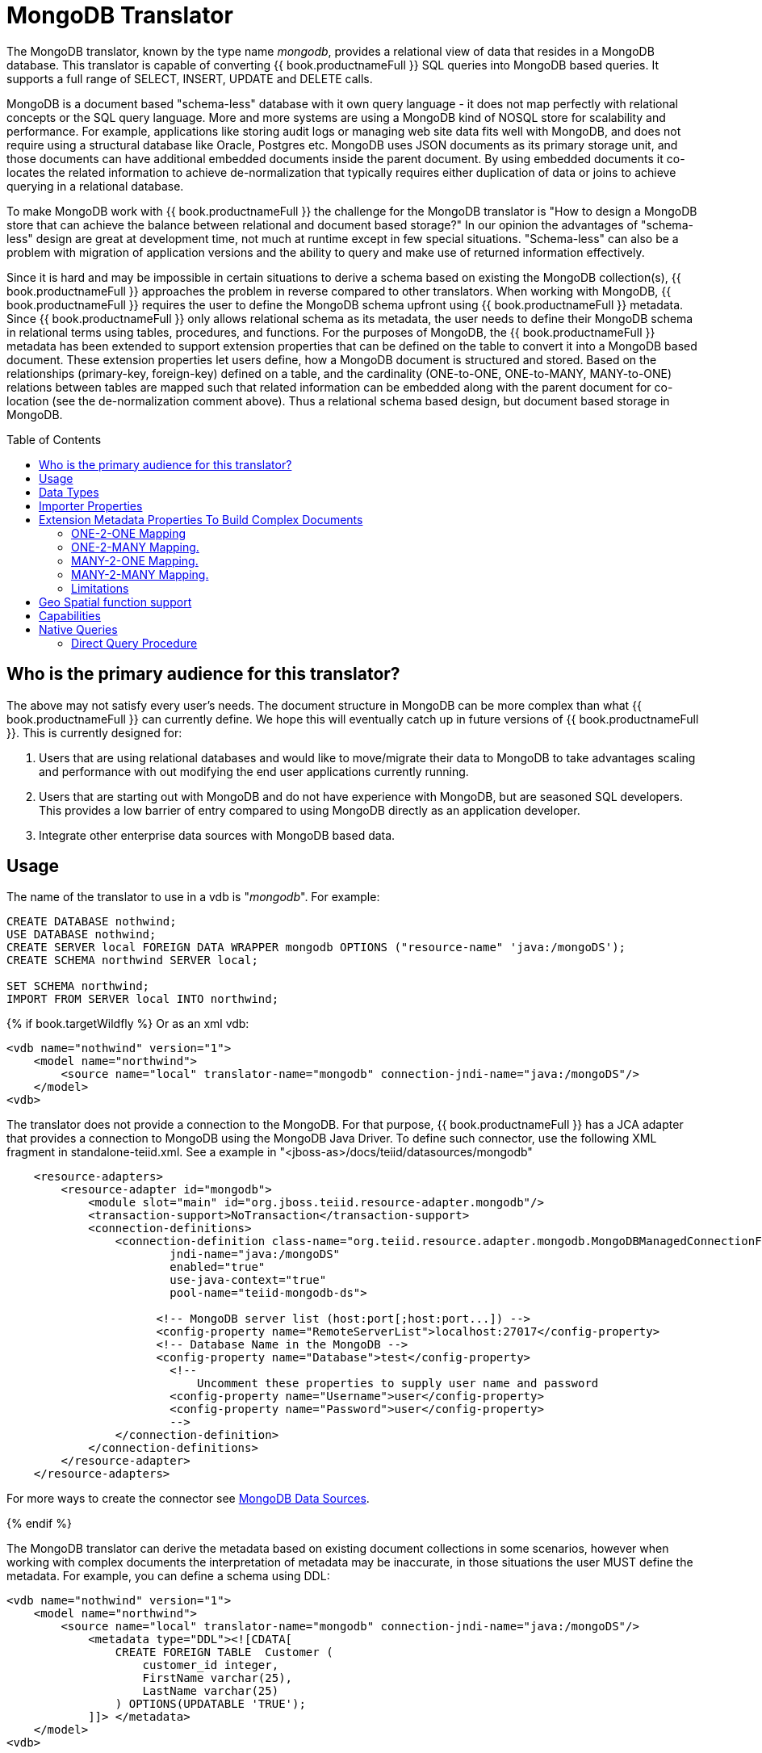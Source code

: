 
= MongoDB Translator
:toc: manual
:toc-placement: preamble

The MongoDB translator, known by the type name _mongodb_, provides a relational view of data that resides in a MongoDB database. This translator is capable of converting {{ book.productnameFull }} SQL queries into MongoDB based queries. It supports a full range of SELECT, INSERT, UPDATE and DELETE calls.

MongoDB is a document based "schema-less" database with it own query language - it does not map perfectly with relational concepts or the SQL query language. More and more systems are using a MongoDB kind of NOSQL store for scalability and performance. For example, applications like storing audit logs or managing web site data fits well with MongoDB, and does not require using a structural database like Oracle, Postgres etc. MongoDB uses JSON documents as its primary storage unit, and those documents can have additional embedded documents inside the parent document. By using embedded documents it co-locates the related information to achieve de-normalization that typically requires either duplication of data or joins to achieve querying in a relational database.

To make MongoDB work with {{ book.productnameFull }} the challenge for the MongoDB translator is "How to design a MongoDB store that can achieve the balance between relational and document based storage?" In our opinion the advantages of "schema-less" design are great at development time, not much at runtime except in few special situations. "Schema-less" can also be a problem with migration of application versions and the ability to query and make use of returned information effectively.

Since it is hard and may be impossible in certain situations to derive a schema based on existing the MongoDB collection(s), {{ book.productnameFull }} approaches the problem in reverse compared to other translators. When working with MongoDB, {{ book.productnameFull }} requires the user to define the MongoDB schema upfront using {{ book.productnameFull }} metadata. Since {{ book.productnameFull }} only allows relational schema as its metadata, the user needs to define their MongoDB schema in relational terms using tables, procedures, and functions. For the purposes of MongoDB, the {{ book.productnameFull }} metadata has been extended to support extension properties that can be defined on the table to convert it into a MongoDB based document. These extension properties let users define, how a MongoDB document is structured and stored. Based on the relationships (primary-key, foreign-key) defined on a table, and the cardinality (ONE-to-ONE, ONE-to-MANY, MANY-to-ONE) relations between tables are mapped such that related information can be embedded along with the parent document for co-location (see the de-normalization comment above). Thus a relational schema based design, but document based storage in MongoDB. 

== Who is the primary audience for this translator?

The above may not satisfy every user’s needs. The document structure in MongoDB can be more complex than what {{ book.productnameFull }} can currently define. We hope this will eventually catch up in future versions of {{ book.productnameFull }}. This is currently designed for:

1. Users that are using relational databases and would like to move/migrate their data to MongoDB to take advantages scaling and performance with out modifying the end user applications currently running.

2. Users that are starting out with MongoDB and do not have experience with MongoDB, but are seasoned SQL developers. This provides a low barrier of entry compared to using MongoDB directly as an application developer.

3. Integrate other enterprise data sources with MongoDB based data.

== Usage

The name of the translator to use in a vdb is "_mongodb_". For example:

[source,sql]
----
CREATE DATABASE nothwind;
USE DATABASE nothwind;
CREATE SERVER local FOREIGN DATA WRAPPER mongodb OPTIONS ("resource-name" 'java:/mongoDS');
CREATE SCHEMA northwind SERVER local;

SET SCHEMA northwind;
IMPORT FROM SERVER local INTO northwind;
----

{% if book.targetWildfly %}
Or as an xml vdb:
[source,xml]
----
<vdb name="nothwind" version="1">
    <model name="northwind">
        <source name="local" translator-name="mongodb" connection-jndi-name="java:/mongoDS"/>
    </model>
<vdb>
----

The translator does not provide a connection to the MongoDB. For that purpose, {{ book.productnameFull }} has a JCA adapter that provides a connection to MongoDB using the MongoDB Java Driver. To define such connector, use the following XML fragment in standalone-teiid.xml. See a example in "<jboss-as>/docs/teiid/datasources/mongodb"

[source,xml]
----
    <resource-adapters>
        <resource-adapter id="mongodb">
            <module slot="main" id="org.jboss.teiid.resource-adapter.mongodb"/>
            <transaction-support>NoTransaction</transaction-support>
            <connection-definitions>
                <connection-definition class-name="org.teiid.resource.adapter.mongodb.MongoDBManagedConnectionFactory" 
                        jndi-name="java:/mongoDS" 
                        enabled="true" 
                        use-java-context="true" 
                        pool-name="teiid-mongodb-ds">
                        
                      <!-- MongoDB server list (host:port[;host:port...]) -->
                      <config-property name="RemoteServerList">localhost:27017</config-property>
                      <!-- Database Name in the MongoDB -->
                      <config-property name="Database">test</config-property>
                        <!-- 
                            Uncomment these properties to supply user name and password
                        <config-property name="Username">user</config-property>
                        <config-property name="Password">user</config-property>
                        -->  
                </connection-definition>
            </connection-definitions>
        </resource-adapter>
    </resource-adapters>
----

For more ways to create the connector see link:../admin/MongoDB_Data_Sources.adoc[MongoDB Data Sources]. 

{% endif %}

The MongoDB translator can derive the metadata based on existing document collections in some scenarios, however when working with complex documents the interpretation of metadata may be inaccurate, in those situations the user MUST define the metadata. For example, you can define a schema using DDL:

[source,xml]
----
<vdb name="nothwind" version="1">
    <model name="northwind">
        <source name="local" translator-name="mongodb" connection-jndi-name="java:/mongoDS"/>
            <metadata type="DDL"><![CDATA[
                CREATE FOREIGN TABLE  Customer (
                    customer_id integer,
                    FirstName varchar(25),
                    LastName varchar(25)
                ) OPTIONS(UPDATABLE 'TRUE');
            ]]> </metadata>
    </model>
<vdb>
----

when INSERT operation below executed against table using {{ book.productnameFull }},

[source,sql]
----
    INSERT INTO Customer(customer_id, FirstName, LastName) VALUES (1, 'John', 'Doe');
----

MongoDB translator will create a below document in the MongoDB

[source,sql]
----
{
  _id: ObjectID("509a8fb2f3f4948bd2f983a0"),
  customer_id: 1,
  FirstName: "John",
  LastName: "Doe"
}
----

If a PRIMARY KEY is defined on the table as

[source,sql]
----
    CREATE FOREIGN TABLE  Customer (
        customer_id integer PRIMARY KEY,
        FirstName varchar(25),
        LastName varchar(25)
    ) OPTIONS(UPDATABLE 'TRUE');
----

then that column name is automatically used as "_id" field in the MongoDB collection, then document structure is stored in the MongoDB as

[source,sql]
----
{
  _id: 1,
  FirstName: "John",
  LastName: "Doe"
}
----

If you defined the composite PRIMARY KEY on Customer table as

[source,sql]
----
    CREATE FOREIGN TABLE  Customer (
        customer_id integer,
        FirstName varchar(25),
        LastName varchar(25),
        PRIMARY KEY (FirstName, LastName)
    ) OPTIONS(UPDATABLE 'TRUE');
----

the document structure will be

[source,sql]
----
{
  _id: {
         FirstName: "John", 
         LastName:  "Doe"
       },
  customer_id: 1,
}
----

== Data Types

MongoDB translator supports automatic mapping of {{ book.productnameFull }} data types into MongoDB data types, including the support for Blobs, Clobs and XML. The LOB support is based on GridFS in MongoDB. Arrays are in the form of

[source,sql]
----
{
  _id: 1,
  FirstName: "John",
  LastName: "Doe"
  Score: [89, "ninety", 91.0]
}
----

are supported. User can get individual items in the array using function array_get, or can transform the array into tabular structure using ARRATTABLE.

NOTE: Note that even though embedded documents can also be in arrays, the handling of embedded documents is different from array with scalar values.

Regular Expressions, MongoDB::Code, MongoDB::MinKey, MongoDB::MaxKey, MongoDB::OID is not currently supported.

NOTE: Documents that contain values of mixed types for the same key, for example "key" is a string value in one document and an integer in another, the column must be marked as unsearchable as MongoDB will not correct match predicates against the column.  See also the importer.sampleSize property.  

== Importer Properties

Importer properties define the behavior of the translator during the metadata import from the physical source.

*Importer Properties*

|===
|Name |Description |Default

|excludeTables
|Regular expression to exclude the tables from import
|null

|includeTables
|Regular expression to include the tables from import
|null

|sampleSize
|Number of documents to sample to determine the structure - if documents have different fields or fields with different types, this should be greater than 1.
|1
|===

== Extension Metadata Properties To Build Complex Documents

Using the above DDL or any other metadata facility, a user can map a table in a relational store into a document in MongoDB, however to make effective use of MongoDB, you need to be able to build complex documents, that can co-locate related information, so that data can queried in a single MongoDB query. Otherwise, since MongoDB does not support join relationships like relational database, you need to issue multiple queries to retrieve and join data manually. The power of MongoDB comes from its "embedded" documents and its support of complex data types like arrays and use of the aggregation framework to be able to query them. This translator provides way to achieve that goals.

When you do not define the complex embedded documents in MongoDB, {{ book.productnameFull }} can step in for join processing and provide that functionality, however if you want to make use of the power of MongoDB itself in querying the data and avoid bringing the unnecessary data and improve performance, you need to look into building these complex documents.

MongoDB translator defines two additional metadata properties along with other link:DDL_Metadata.adoc[{{ book.productnameFull }} metadata properties] to aid in building the complex "embedded" documents. You can use the following metadata properties in your DDL.

* *teiid_mongo:EMBEDDABLE* - Means that data defined in this table is allowed to be included as an "embeddable" document in *any* parent document. The parent document is referenced by the foreign key relationships. In this scenario, {{ book.productnameFull }} maintains more than one copy of the data in MongoDB store, one in its own collection and also a copy in each of the parent tables that have relationship to this table. You can even nest embeddable table inside another embeddable table with some limitations. Use this property on table, where table can exist, encompass all its relations on its own. For example, a "Category" table that defines a "Product"’s category is independent of Product, which can be embeddable in "Products" table.

* *teiid_mongo:MERGE* - Means that data of this table is merged with the defined parent table. There is only a single copy of the data that is embedded in the parent document. Parent document is defined using the foreign key relationships.

Using the above properties and FOREIGN KEY relationships, we will illustrate how to build complex documents in MongoDB.

NOTE: *Usage* - Please note a given table can contain either the "teiid_mongo:EMBEDDABLE" property or the "teiid_mongo:MERGE" property defining the type of nesting in MongoDB. A table is not allowed to have both properties.

=== ONE-2-ONE Mapping

If your current DDL structure representing ONE-2-ONE relationship is like

[source,sql]
----
    CREATE FOREIGN TABLE  Customer (
        CustomerId integer PRIMARY KEY,
        FirstName varchar(25),
        LastName varchar(25)
    ) OPTIONS(UPDATABLE 'TRUE');

    CREATE FOREIGN TABLE Address (
        CustomerId integer,
        Street varchar(50),
        City varchar(25),
        State varchar(25),
        Zipcode varchar(6),
        FOREIGN KEY (CustomerId) REFERENCES Customer (CustomerId)
     ) OPTIONS(UPDATABLE 'TRUE');
----

by default, this will produce two different collections in MongoDB, like with sample data it will look like

[source,sql]
----
Customer
{
  _id: 1,
  FirstName: "John",
  LastName: "Doe"
}

Address
{  
  _id: ObjectID("..."), 
   CustomerId: 1,
   Street: "123 Lane"
   City: "New York",
   State: "NY"
   Zipcode: "12345"
}
----

You can enhance the storage in MongoDB to a single collection by using "teiid_mongo:MERGE’ extension property on the table’s OPTIONS clause

[source,sql]
----
    CREATE FOREIGN TABLE  Customer (
        CustomerId integer PRIMARY KEY,
        FirstName varchar(25),
        LastName varchar(25)
    ) OPTIONS(UPDATABLE 'TRUE');

    CREATE FOREIGN TABLE Address (
        CustomerId integer PRIMARY KEY,
        Street varchar(50),
        City varchar(25),
        State varchar(25),
        Zipcode varchar(6),
        FOREIGN KEY (CustomerId) REFERENCES Customer (CustomerId)
     ) OPTIONS(UPDATABLE 'TRUE', "teiid_mongo:MERGE" 'Customer');
----

this will produce single collection in MongoDB, like

[source,sql]
----
Customer
{
  _id: 1,
  FirstName: "John",
  LastName: "Doe",
  Address: 
     {  
        Street: "123 Lane",
        City: "New York",
        State: "NY",
        Zipcode: "12345"
     }
}
----

With the above both tables are merged into a single collection that can be queried together using the JOIN clause in the SQL command. Since the existence of child/additional record has no meaning with out parent table using the "_teiid_mongo:MERGE_" extension property is right choice in this situation.

NOTE: Note that the Foreign Key defined on child table, must refer to Primary Keys on both parent and child tables to form a One-2-One relationship.

=== ONE-2-MANY Mapping.

Typically there can be more than two (2) tables involved in this relationship. If MANY side is only associated *single* table, then use "teiid_mongo:MERGE" property on MANY side of table and define ONE as the parent. If associated with more than single table then use "teiid_mongo:EMBEDDABLE".

For example if you have DDL like

[source,sql]
----
    CREATE FOREIGN TABLE  Customer (
        CustomerId integer PRIMARY KEY,
        FirstName varchar(25),
        LastName varchar(25)
    ) OPTIONS(UPDATABLE 'TRUE');

    CREATE FOREIGN TABLE  Order (        
        OrderID integer PRIMARY KEY,
        CustomerId integer,
        OrderDate date,
        Status integer,
        FOREIGN KEY (CustomerId) REFERENCES Customer (CustomerId)
    ) OPTIONS(UPDATABLE 'TRUE');
----

in the above a Single Customer can have MANY Orders. There are two options to define the how we store the MongoDB document. If in your schema, the Customer table’s CustomerId is *only* referenced in Order table (i.e. Customer information used for only Order purposes), you can use

[source,sql]
----
    CREATE FOREIGN TABLE  Customer (
        CustomerId integer PRIMARY KEY,
        FirstName varchar(25),
        LastName varchar(25)
    ) OPTIONS(UPDATABLE 'TRUE');

    CREATE FOREIGN TABLE  Order (        
        OrderID integer PRIMARY KEY,
        CustomerId integer,
        OrderDate date,
        Status integer,
        FOREIGN KEY (CustomerId) REFERENCES Customer (CustomerId)
    ) OPTIONS(UPDATABLE 'TRUE', "teiid_mongo:MERGE" 'Customer');
----

that will produce a single document for Customer table like

[source,sql]
----
{
  _id: 1,
  FirstName: "John",
  LastName: "Doe",
  Order: 
  [
     {  
       _id: 100, 
        OrderDate: ISODate("2000-01-01T06:00:00Z")
        Status: 2
     },
     {  
       _id: 101, 
        OrderDate: ISODate("2001-03-06T06:00:00Z")
        Status: 5
     }
     ...
   ]
}
----

If Customer table is referenced in more tables other than Order table, then use "teiid_mongo:EMBEDDABLE" property

[source,sql]
----
    CREATE FOREIGN TABLE Customer (
        CustomerId integer PRIMARY KEY,
        FirstName varchar(25),
        LastName varchar(25)
    ) OPTIONS(UPDATABLE 'TRUE', "teiid_mongo:EMBEDDABLE" 'TRUE');

    CREATE FOREIGN TABLE Order (        
        OrderID integer PRIMARY KEY,
        CustomerId integer,
        OrderDate date,
        Status integer,
        FOREIGN KEY (CustomerId) REFERENCES Customer (CustomerId)
    ) OPTIONS(UPDATABLE 'TRUE');

    CREATE FOREIGN TABLE Comments (        
        CommentID integer PRIMARY KEY,
        CustomerId integer,
        Comment varchar(140),
        FOREIGN KEY (CustomerId) REFERENCES Customer (CustomerId)
    ) OPTIONS(UPDATABLE 'TRUE');
----

This creates three different collections in MongoDB.

[source,sql]
----
Customer
{
  _id: 1,
  FirstName: "John",
  LastName: "Doe"
}

Order
{  
  _id: 100, 
  CustomerId: 1,
  OrderDate: ISODate("2000-01-01T06:00:00Z")
  Status: 2
  Customer:
   {
     FirstName: "John",
     LastName: "Doe"
   }
}

Comment
{
  _id: 12, 
  CustomerId: 1,
  Comment: "This works!!!"
  Customer:
   {
     FirstName: "John",
     LastName: "Doe"
   }
}
----

Here as you can see the Customer table contents are embedded along with other table’s data where they were referenced. This creates duplicated data where multiple of these embedded documents are managed automatically in the MongoDB translator.

NOTE: All the SELECT, INSERT, DELETE operations that are generated against the tables with "teiid_mongo:EMBEDDABLE" property are atomic, except for UPDATES, as there can be multiple operations involved to update all the copies. Since there are no transactions in MongoDB, {{ book.productnameFull }} plans to provide automatic compensating transaction framework around this in future releases https://issues.redhat.com/browse/TEIID-2957[TEIID-2957].

=== MANY-2-ONE Mapping.

This is same as ONE-2-MANY, see above to define relationships.

NOTE: A parent table can have multiple "embedded" and as well as "merge" documents inside it, it not limited so either one or other. However, please note that MongoDB imposes document size is limited can not exceed 16MB.

=== MANY-2-MANY Mapping.

This can also mapped with combination of "teiid_mongo:MERGE" and "teiid_mongo:EMBEDDABLE" properties (partially). For example if DDL looks like

[source,sql]
----
    CREATE FOREIGN TABLE Order (        
        OrderID integer PRIMARY KEY,
        OrderDate date,
        Status integer
    ) OPTIONS(UPDATABLE 'TRUE');

    CREATE FOREIGN TABLE OrderDetail (                
        OrderID integer,
        ProductID integer,
        PRIMARY KEY (OrderID,ProductID),
        FOREIGN KEY (OrderID) REFERENCES Order (OrderID),
        FOREIGN KEY (ProductID) REFERENCES Product (ProductID)
    ) OPTIONS(UPDATABLE 'TRUE');

    CREATE FOREIGN TABLE Products (
       ProductID integer PRIMARY KEY,
       ProductName varchar(40)
    ) OPTIONS(UPDATABLE 'TRUE');
----

you modify the DDL like below, to have

[source,sql]
----
    CREATE FOREIGN TABLE Order (        
        OrderID integer PRIMARY KEY,
        OrderDate date,
        Status integer
    ) OPTIONS(UPDATABLE 'TRUE');

    CREATE FOREIGN TABLE OrderDetail (                
        OrderID integer,
        ProductID integer,
        PRIMARY KEY (OrderID,ProductID),
        FOREIGN KEY (OrderID) REFERENCES Order (OrderID),
        FOREIGN KEY (ProductID) REFERENCES Product (ProductID)
    ) OPTIONS(UPDATABLE 'TRUE', "teiid_mongo:MERGE" 'Order');

    CREATE FOREIGN TABLE Products (
       ProductID integer PRIMARY KEY,
       ProductName varchar(40)
    ) OPTIONS(UPDATABLE 'TRUE',  "teiid_mongo:EMBEDDABLE" 'TRUE');
----

That will produce a document like

[source,sql]
----
{
   _id : 10248, 
   OrderDate : ISODate("1996-07-04T05:00:00Z"),
   Status : 5
   OrderDetails : [
     {
       _id : {
               OrderID : 10248,
               ProductID : 11
               Products : {
                  ProductID: 11
                  ProductName: "Hammer"
               }
       }
     },
     {
       _id : {
         OrderID : 10248,
         ProductID : 14
         Products : {
             ProductID: 14
             ProductName: "Screw Driver"
         }
       }
     }
   ]
}

Products 
{
    {
      ProductID: 11
      ProductName: "Hammer"
    }
    {
      ProductID: 14
      ProductName: "Screw Driver"
    }
}
----

=== Limitations

* Currently nested embedding of documents has limited support due to capabilities of handling nested arrays is limited in the MongoDB. Nesting of "EMBEDDALBLE" property with multiple levels is OK, however more than two levels with MERGE is not recommended. Also, you need to be caution about not exceeding the document size of 16 MB for single row, so deep nesting is not recommended.
* JOINS between related tables, MUST have used either of "EMBEDDABLE" or "MERGE" property, otherwise the query will result in error. In order for {{ book.productnameFull }} to correctly plan and support the JOINS, in the case that any two tables are *NOT* embedded in each other, use _allow-joins=false_ property on the Foreign Key that represents the relation. For example:

[source,sql]
----
    CREATE FOREIGN TABLE  Customer (
        CustomerId integer PRIMARY KEY,
        FirstName varchar(25),
        LastName varchar(25)
    ) OPTIONS(UPDATABLE 'TRUE');

    CREATE FOREIGN TABLE  Order (        
        OrderID integer PRIMARY KEY,
        CustomerId integer,
        OrderDate date,
        Status integer,
        FOREIGN KEY (CustomerId) REFERENCES Customer (CustomerId) OPTIONS (allow-join 'FALSE')
    ) OPTIONS(UPDATABLE 'TRUE');
----

with the example above, {{ book.productnameFull }} will create two collections, however when user issues query such as

[source,sql]
----
  SELECT OrderID, LastName FROM Order JOIN Customer ON Order.CustomerId = Customer.CustomerId;
----

instead of resulting in error, the JOIN processing will happen in the {{ book.productnameFull }} engine, without the above property it will result in an error.

When you use above properties and carefully design the MongoDB document structure, {{ book.productnameFull }} translator can intelligently collate data based on their co-location and take advantage of it while querying.

== Geo Spatial function support

MongoDB translator supports geo spatial query operators in the "WHERE" clause, when the data is stored in the GeoJSon format in the MongoDB Document. The supported functions are

[source,sql]
----
CREATE FOREIGN FUNCTION geoIntersects (columnRef string,  type string, coordinates double[][]) RETURNS boolean;
CREATE FOREIGN FUNCTION geoWithin (ccolumnRef string,  type string, coordinates double[][]) RETURNS boolean;
CREATE FOREIGN FUNCTION near (ccolumnRef string,  coordinates double[], maxdistance integer) RETURNS boolean;
CREATE FOREIGN FUNCTION nearSphere (ccolumnRef string, coordinates double[], maxdistance integer) RETURNS boolean;
CREATE FOREIGN FUNCTION geoPolygonIntersects (ref string, north double, east double, west double, south double) RETURNS boolean;
CREATE FOREIGN FUNCTION geoPolygonWithin (ref string, north double, east double, west double, south double) RETURNS boolean;
----

a sample query looks like

[source,sql]
----
SELECT loc FROM maps where mongo.geoWithin(loc, 'LineString', ((cast(1.0 as double), cast(2.0 as double)), (cast(1.0 as double), cast(2.0 as double))))
----

Same functions using built-in Geometry type (the above functions will be deprecated and removed in future versions)
----
CREATE FOREIGN FUNCTION geoIntersects (columnRef string,  geo geometry) RETURNS boolean;
CREATE FOREIGN FUNCTION geoWithin (ccolumnRef string,  geo geometry) RETURNS boolean;
CREATE FOREIGN FUNCTION near (ccolumnRef string, geo geometry, maxdistance integer) RETURNS boolean;
CREATE FOREIGN FUNCTION nearSphere (ccolumnRef string, geo geometry, maxdistance integer) RETURNS boolean;
CREATE FOREIGN FUNCTION geoPolygonIntersects (ref string, geo geometry) RETURNS boolean;
CREATE FOREIGN FUNCTION geoPolygonWithin (ref string, geo geometry) RETURNS boolean;
----

a sample query looks like

[source,sql]
----
SELECT loc FROM maps where mongo.geoWithin(loc, ST_GeomFromGeoJSON('{"coordinates":[[1,2],[3,4]],"type":"Polygon"}'))
----

There are various "st_geom.." methods are available in the Geo Spatial function library in {{ book.productnameFull }}.


== Capabilities

MongoDB translator designed on top of the MongoDB aggregation framework, use of MongoDB version that supports this framework is mandatory. Apart from SELECT queries, this translator also supports INSERT, UPDATE and DELETE queries.

This translator supports

* grouping
* matching
* sorting
* filtering
* limit
* support for LOBs using GridFS
* Composite primary and foreign keys.


== Native Queries

MongoDB source procedures may be created using the teiid_rel:native-query extension - see link:Translators.adoc#_parameterizable_native_queries[Parameterizable Native Queries]. The procedure will invoke the native-query similar to a direct procedure call with the benefits that the query is predetermined and that result column types are known, rather than requiring the use of ARRAYTABLE or similar functionality.

=== Direct Query Procedure

This feature is turned off by default because of the security risk this exposes to execute any command against the source. To enable this feature, link:Translators.adoc#_override_execution_properties[override the execution property] called _SupportsDirectQueryProcedure_ to true.

By default the name of the procedure that executes the queries directly is called *native*. link:Translators.adoc#_override_execution_properties[Override the execution property] _DirectQueryProcedureName_ to change it to another name.

The MongoDB translator provides a procedure to execute any ad-hoc aggregate query directly against the source without {{ book.productnameFull }} parsing or resolving. Since the metadata of this procedure’s results are not known to {{ book.productnameFull }}, they are returned as an object array containing single blob at array location one(1). This blob contains the JSON document. XMLTABLE can be used construct tabular output for consumption by client applications.

[source,sql]
.*Example MongoDB Direct Query*
----
    select x.* from TABLE(call native('city;{$match:{"city":"FREEDOM"}}')) t, 
          xmltable('/city' PASSING JSONTOXML('city', cast(array_get(t.tuple, 1) as BLOB)) COLUMNS city string, state string) x
----

In the above example, a collection called "city" is looked up with filter that matches the "city" name with "FREEDOM", using "native" procedure and then using the nested tables feature the output is passed to a XMLTABLE construct, where the output from the procedure is sent to a JSONTOXML function to construct a XML then the results of that are exposed in tabular form.

The direct query MUST be in the format

[source,sql]
----
     "collectionName;{$pipeline instr}+"
----

From {{ book.productnameFull }} 8.10, MongoDB translator also allows to execute Shell type java script commands like remove, drop, createIndex. For this the command needs to be in format

[source,sql]
----
     "$ShellCmd;collectionName;operationName;{$instr}+"
----

and example looks like

[source,sql]
----
   "$ShellCmd;MyTable;remove;{ qty: { $gt: 20 }}"
----
